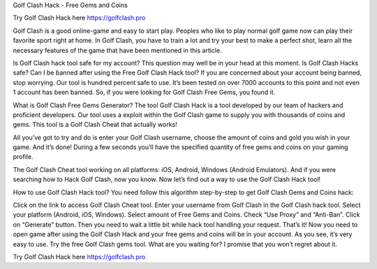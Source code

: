 Golf Clash Hack - Free Gems and Coins

Try Golf Clash Hack here https://golfclash.pro

Golf Clash is a good online-game and easy to start play. Peoples who like to play normal golf game now can play their favorite sport right at home. In Golf Clash, you have to train a lot and try your best to make a perfect shot, learn all the necessary features of the game that have been mentioned in this article.

Is Golf Clash hack tool safe for my account?
This question may well be in your head at this moment. Is Golf Clash Hacks safe? Can I be banned after using the Free Golf Clash Hack tool? If you are concerned about your account being banned, stop worrying. Our tool is hundred percent safe to use. It’s been tested on over 7000 accounts to this point and not even 1 account has been banned. So, if you were looking for Golf Clash Free Gems, you found it.

What is Golf Clash Free Gems Generator?
The tool Golf Clash Hack is a tool developed by our team of hackers and proficient developers. Our tool uses a exploit within the Golf Clash game to supply you with thousands of coins and gems. This tool is a Golf Clash Cheat that actually works!

All you’ve got to try and do is enter your Golf Clash username, choose the amount of coins and gold you wish in your game. And it’s done! During a few seconds you’ll have the specified quantity of free gems and coins on your gaming profile.

The Golf Clash Cheat tool working on all platforms: iOS, Android, Windows (Android Emulators). And if you were searching how to Hack Golf Clash, now you know. Now let’s find out a way to use the Golf Clash Hack tool!

How to use Golf Clash Hack tool?
You need follow this algorithm step-by-step to get Golf Clash Gems and Coins hack:

Click on the link to access Golf Clash Cheat tool.
Enter your username from Golf Clash in the Golf Clash hack tool.
Select your platform (Android, iOS, Windows).
Select amount of Free Gems and Coins.
Check “Use Proxy” and “Anti-Ban”.
Click on “Generate” button.
Then you need to wait a little bit while hack tool handling your request.
That’s it! Now you need to open game after using the Golf Clash Hack and your free gems and coins will be in your account.
As you see, it’s very easy to use. Try the free Golf Clash gems tool. What are you waiting for? I promise that you won’t regret about it.

Try Golf Clash Hack here https://golfclash.pro 
